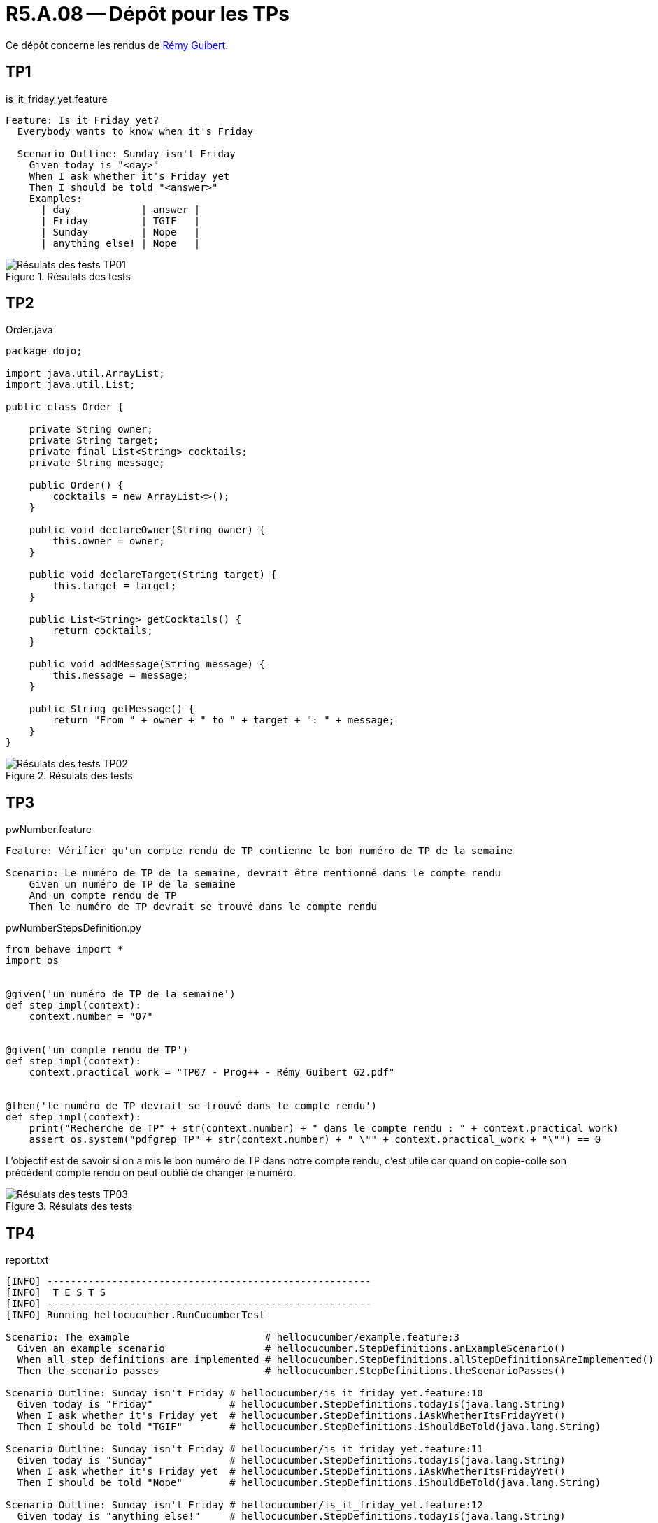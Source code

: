 = R5.A.08 -- Dépôt pour les TPs

Ce dépôt concerne les rendus de mailto:remy.guibert@etu.univ-tlse2.fr[Rémy Guibert].

== TP1

.is_it_friday_yet.feature
[source,guerkin]
----
Feature: Is it Friday yet?
  Everybody wants to know when it's Friday

  Scenario Outline: Sunday isn't Friday
    Given today is "<day>"
    When I ask whether it's Friday yet
    Then I should be told "<answer>"
    Examples:
      | day            | answer |
      | Friday         | TGIF   |
      | Sunday         | Nope   |
      | anything else! | Nope   |
----

.Résulats des tests
image::res_tests_tp01.png[Résulats des tests TP01]

== TP2

.Order.java
[source,java]
----
package dojo;

import java.util.ArrayList;
import java.util.List;

public class Order {

    private String owner;
    private String target;
    private final List<String> cocktails;
    private String message;

    public Order() {
        cocktails = new ArrayList<>();
    }

    public void declareOwner(String owner) {
        this.owner = owner;
    }

    public void declareTarget(String target) {
        this.target = target;
    }

    public List<String> getCocktails() {
        return cocktails;
    }

    public void addMessage(String message) {
        this.message = message;
    }

    public String getMessage() {
        return "From " + owner + " to " + target + ": " + message;
    }
}
----

.Résulats des tests
image::res_tests_tp02.png[Résulats des tests TP02]

== TP3

.pwNumber.feature
[source,guerkin]
----
Feature: Vérifier qu'un compte rendu de TP contienne le bon numéro de TP de la semaine

Scenario: Le numéro de TP de la semaine, devrait être mentionné dans le compte rendu
    Given un numéro de TP de la semaine
    And un compte rendu de TP
    Then le numéro de TP devrait se trouvé dans le compte rendu
----

.pwNumberStepsDefinition.py
[source,python]
----
from behave import *
import os


@given('un numéro de TP de la semaine')
def step_impl(context):
    context.number = "07"


@given('un compte rendu de TP')
def step_impl(context):
    context.practical_work = "TP07 - Prog++ - Rémy Guibert G2.pdf"


@then('le numéro de TP devrait se trouvé dans le compte rendu')
def step_impl(context):
    print("Recherche de TP" + str(context.number) + " dans le compte rendu : " + context.practical_work)
    assert os.system("pdfgrep TP" + str(context.number) + " \"" + context.practical_work + "\"") == 0
----

L'objectif est de savoir si on a mis le bon numéro de TP dans notre compte rendu, c'est utile car quand on copie-colle son précédent compte rendu on peut oublié de changer le numéro.

.Résulats des tests
image::res_tests_tp03.png[Résulats des tests TP03]

== TP4

.report.txt
[source,plain]
----
[INFO] -------------------------------------------------------
[INFO]  T E S T S
[INFO] -------------------------------------------------------
[INFO] Running hellocucumber.RunCucumberTest

Scenario: The example                       # hellocucumber/example.feature:3
  Given an example scenario                 # hellocucumber.StepDefinitions.anExampleScenario()
  When all step definitions are implemented # hellocucumber.StepDefinitions.allStepDefinitionsAreImplemented()
  Then the scenario passes                  # hellocucumber.StepDefinitions.theScenarioPasses()

Scenario Outline: Sunday isn't Friday # hellocucumber/is_it_friday_yet.feature:10
  Given today is "Friday"             # hellocucumber.StepDefinitions.todayIs(java.lang.String)
  When I ask whether it's Friday yet  # hellocucumber.StepDefinitions.iAskWhetherItsFridayYet()
  Then I should be told "TGIF"        # hellocucumber.StepDefinitions.iShouldBeTold(java.lang.String)

Scenario Outline: Sunday isn't Friday # hellocucumber/is_it_friday_yet.feature:11
  Given today is "Sunday"             # hellocucumber.StepDefinitions.todayIs(java.lang.String)
  When I ask whether it's Friday yet  # hellocucumber.StepDefinitions.iAskWhetherItsFridayYet()
  Then I should be told "Nope"        # hellocucumber.StepDefinitions.iShouldBeTold(java.lang.String)

Scenario Outline: Sunday isn't Friday # hellocucumber/is_it_friday_yet.feature:12
  Given today is "anything else!"     # hellocucumber.StepDefinitions.todayIs(java.lang.String)
  When I ask whether it's Friday yet  # hellocucumber.StepDefinitions.iAskWhetherItsFridayYet()
  Then I should be told "Nope"        # hellocucumber.StepDefinitions.iShouldBeTold(java.lang.String)
[INFO] Tests run: 4, Failures: 0, Errors: 0, Skipped: 0, Time elapsed: 0.886 s -- in hellocucumber.RunCucumberTest
[INFO] 
[INFO] Results:
[INFO] 
[INFO] Tests run: 4, Failures: 0, Errors: 0, Skipped: 0
[INFO] 
[INFO] ------------------------------------------------------------------------
[INFO] BUILD SUCCESS
[INFO] ------------------------------------------------------------------------
[INFO] Total time:  8.111 s
[INFO] Finished at: 2023-12-22T13:16:01+01:00
[INFO] ------------------------------------------------------------------------
----

.Documentation améliorée (Cucumber)
image::res_cucumber_tp04.png[Documentation Cucumber TP04]

.Documentation améliorée (Cukedoctor)
image::res_cukedoctor_tp04.png[Documentation Cukedoctor TP04]
